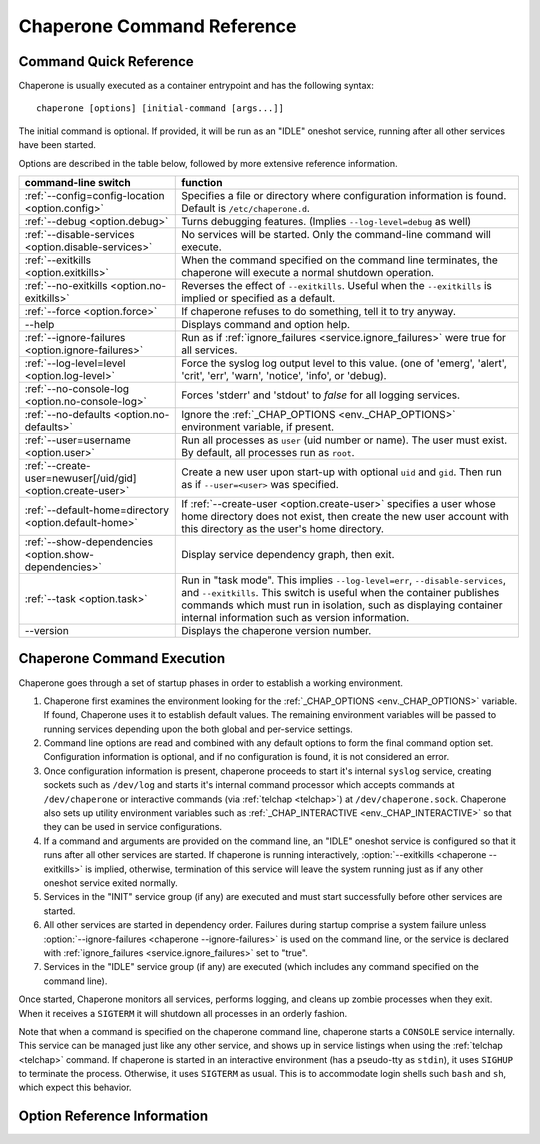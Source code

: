 .. chaperone documentation n
   command line documentation

Chaperone Command Reference
===========================

Command Quick Reference
-----------------------

Chaperone is usually executed as a container entrypoint and has the following syntax::

  chaperone [options] [initial-command [args...]]

The initial command is optional.  If provided, it will be run as an "IDLE" oneshot service, running after all
other services have been started.

Options are described in the table below, followed by more extensive reference information.

=============================================================  =================================================================================
command-line switch                	       		       function
=============================================================  =================================================================================
:ref:`--config=config-location <option.config>`                Specifies a file or directory where configuration information is found.
                                   	       		       Default is ``/etc/chaperone.d``.
:ref:`--debug <option.debug>`				       Turns debugging features.  (Implies ``--log-level=debug`` as well)
:ref:`--disable-services <option.disable-services>`	       No services will be started.  Only the command-line command will execute.
:ref:`--exitkills <option.exitkills>`			       When the command specified on the command line terminates, the chaperone
                                   	       		       will execute a normal shutdown operation.
:ref:`--no-exitkills <option.no-exitkills>`		       Reverses the effect of ``--exitkills``.  Useful when the ``--exitkills`` is
                                   	       		       implied or specified as a default.
:ref:`--force <option.force>`				       If chaperone refuses to do something, tell it to try anyway.
--help                             	       		       Displays command and option help.
:ref:`--ignore-failures <option.ignore-failures>`	       Run as if :ref:`ignore_failures <service.ignore_failures>` were true for all
                                   	       		       services.
:ref:`--log-level=level <option.log-level>`		       Force the syslog log output level to this value.  (one of 'emerg', 'alert', 'crit',
                                   	       		       'err', 'warn', 'notice', 'info', or 'debug).
:ref:`--no-console-log <option.no-console-log>`                Forces 'stderr' and 'stdout' to *false* for all logging services.
:ref:`--no-defaults <option.no-defaults>`		       Ignore the :ref:`_CHAP_OPTIONS <env._CHAP_OPTIONS>` environment variable,
                                   	       		       if present.
:ref:`--user=username <option.user>`			       Run all processes as ``user`` (uid number or name).  The user must exist.
                                   	       		       By default, all processes run as ``root``.
:ref:`--create-user=newuser[/uid/gid] <option.create-user>`    Create a new user upon start-up with optional ``uid`` and ``gid``.  Then
                                   	       		       run as if ``--user=<user>`` was specified.
:ref:`--default-home=directory <option.default-home>`          If :ref:`--create-user <option.create-user>` specifies a user whose
			       				       home directory does not exist, then create the new user account with this
							       directory as the user's home directory.
:ref:`--show-dependencies <option.show-dependencies>`	       Display service dependency graph, then exit.
:ref:`--task <option.task>`				       Run in "task mode".  This implies ``--log-level=err``, ``--disable-services``,
                                   	       		       and ``--exitkills``.  This switch is useful when the container publishes
                                   	       		       commands which must run in isolation, such as displaying container internal
                                   	       		       information such as version information.
--version                          	       		       Displays the chaperone version number.
=============================================================  =================================================================================
                                                 
Chaperone Command Execution
---------------------------

Chaperone goes through a set of startup phases in order to establish a working environment.

1.  Chaperone first examines the environment looking for the :ref:`_CHAP_OPTIONS <env._CHAP_OPTIONS>` variable.
    If found, Chaperone uses it to establish default values.  The remaining environment variables will be passed to
    running services depending upon the both global and per-service settings.

2.  Command line options are read and combined with any default options to form the final command option set.
    Configuration information is optional, and if no configuration is found, it is not considered an error.

3.  Once configuration information is present, chaperone proceeds to start it's internal ``syslog`` service,
    creating sockets such as ``/dev/log`` and starts it's internal command processor which accepts
    commands at ``/dev/chaperone`` or interactive commands (via :ref:`telchap <telchap>`) at
    ``/dev/chaperone.sock``.  Chaperone also sets up utility environment variables such as
    :ref:`_CHAP_INTERACTIVE <env._CHAP_INTERACTIVE>` so that they can be used in service configurations.

4.  If a command and arguments are provided on the command line, an "IDLE" oneshot service is configured
    so that it runs after all other services are started.  If chaperone is running interactively,
    :option:`--exitkills <chaperone --exitkills>` is implied, otherwise, termination of this service
    will leave the system running just as if any other oneshot service exited normally.

5.  Services in the "INIT" service group (if any) are executed and must start successfully before other services
    are started.

6.  All other services are started in dependency order.  Failures during startup comprise a system
    failure unless :option:`--ignore-failures <chaperone --ignore-failures>` is used on the command line, or
    the service is declared with :ref:`ignore_failures <service.ignore_failures>` set to "true".

7.  Services in the "IDLE" service group (if any) are executed (which includes any command specified on the
    command line).

Once started, Chaperone monitors all services, performs logging, and cleans up zombie processes when
they exit.   When it receives a ``SIGTERM`` it will shutdown all processes in an orderly fashion.


Note that when a command is specified on the chaperone command line, chaperone starts a ``CONSOLE`` service internally.
This service can be managed just like any other service, and shows up in service listings when using the :ref:`telchap <telchap>`
command.   If chaperone is started in an interactive environment (has a pseudo-tty as ``stdin``), it uses
``SIGHUP`` to terminate the process. Otherwise, it uses ``SIGTERM`` as usual.   This is to accommodate login
shells such ``bash`` and ``sh``, which expect this behavior.


Option Reference Information
----------------------------

.. program:: chaperone

.. _option.config:

.. option:: --config <file-or-directory>

   Specifies the full or relative path to the Chaperone's configuration directory or configuration
   file.   For example, assume that ``chaperone.conf`` is a file and ``chaperone.d`` is the name
   of a directory::

     chaperone --config /home/wwwuser/chaperone.conf

   will tell Chaperone to read all configuration directives from the single self-contained
   configuration file specified.  No other directives will be read.  Or,::

     chaperone --config /home/wwwuser/chaperone.d

   specifies that the contents of the directory ``chaperone.d`` should be scanned and any file
   ending with ``.conf`` or ``.yaml`` will be read (in alphabetic order) to create the final
   configuration.   To understand how Chaperone handles directives which occur in multiple
   files, see :ref:`config.file-format`.

   If not specified, defaults to ``/etc/chaperone.d``, or uses the default option set in
   the ``_CHAP_OPTIONS`` (see :ref:`ch.env`) environment variable.

.. _option.debug:

.. option:: --debug

   Enables debugging features.   When debugging is enabled:

   * chaperone will print out a raw dump of all command line options (including those derived from defaults),
     as well as configuration information.
   * Internal debugging messages will be turned on, describing service start-up in more detail.
   * Traceback for internal errors will be enabled, making it easier to report bugs.
   * syslog logging will be forced to output all log levels (the same as using ``filter: '*.debug'`` in all
     logging entries.

.. _option.disable-services:

.. option:: --disable-services

   When set to 'true', then no services will be started or configured, though dependencies and configuration
   syntax will be checked normally.

   This switch can be useful in cases where services do not start correctly, or you want to enter a fresh
   container for inspection or other purposes.  For example::

     chaperone --disable-services /bin/bash

   will run ``bash`` alone as a child of chaperone, or in the case of using chaperone-enabled Docker images::

     docker run -t -i chapdev/chaperone-lamp --disable-services /bin/bash

   creates a fresh LAMP container running only ``bash`` so you can inspect the contents of the container without
   enabling any of the services.

.. _option.exitkills:

.. option:: --exitkills

   This option works in conjunction with an ``initial-command`` specified on the command line, and will cause
   the entire container to shut down when the command completes.

   Chaperone attempts to anticipate what is needed automatically, and if run in an interactive container,
   will default to ``--exitkills`` or when run as a daemon defaults to ``--no-exitkills``.  For example,
   the following docker command will cause an exit after ``bash`` completes::

     docker run -t -i --rm=true chapdev/chaperone-baseimage /bin/bash

   whereas the following command will not exit upon bash's completion::

     docker run -d chapdev/chaperone-baseimage /bin/bash

   Both this option as well as :ref:`--no-exitkills <option.no-exitkills>` are provided when Chaperone's
   default behavior is not desired.

.. _option.no-exitkills:

.. option:: --no-exitkills

   Will not shutdown the system when the ``initial-command`` exits.  See :ref:`--exitkills <option.exitkills>`.

.. _option.force:

.. option:: --force

   This option can be used to force Chaperone to attempt an operation even though it typically
   would refuse.  At present, there are not many situations where this command is useful, but that may
   change.  In cases where it can be used, Chaperone will display an alert, for example::

     wheezy:~$ chaperone
     Normally, chaperone expects to run as PID 1 in the 'init' role.
     If you want to go ahead anyway, use --force.
     wheezy:~$

.. _option.ignore-failures:

.. option:: --ignore-failures

   Running with this option causes Chaperone to run as if the global setting :ref:`ignore_failures <settings.ignore_failures>` were
   set to "true".

   This can be useful when a service is failing on startup and causes sytem failure (as described in the :ref:`table.service-types` table).
   In such situations, troubleshooting can be difficult since the container may be transient and failure information may be lost.

   For example, to run a shell in a container even if it is failing on startup::

     docker run -t -i --rm=true chapdev/chaperone-lamp --ignore-failures /bin/bash

 
.. _option.log-level:

.. option:: --log-level level-name

   Normally, Chaperone should be configured to do logging with :ref:`logging directives <logging>`.  However, at times, more
   detail is needed in the logs for troubleshooting purposes.  

   This option should be followed by one of the log levels: **emerg**, **alert**, **crit**, **err**, **warn**, **notice**,
   **info**, or **debug**.  When specified, it forces the logging system to behave as if *all* log definitions have a minimum
   severity of ``level-name``.

   For example, ``--log-level info`` assures that all types messages except debugging messages will be displayed in all logs;
   ``--log-level debug`` assures that all types of messages are displayed.

   Note that logging still must be configured so that syslog messages have some destination.  By default, log messages
   are captured but not directed to 'stdout' or a file.  Most configurations include at least a simple logging directive like this::

     console.logging: {
       selector: '*.warn',
       stdout: true,
     }

   which tells Chaperone to direct any messages of warning level or greater severity to 'stdout'.  Including ``--log-level info``,
   for example, would cause Chaperone to behave as if the declaration looked like this::

     console.logging: {
       selector: '*.info',
       stdout: true,
     }

   Note also that using the :ref:`--debug <option.debug>` switch automatically sets the log level to 'debug', so use of this
   switch in such cases is redundant.

.. _option.no-console-log:

.. option:: --no-console-log

   This switch unsets any :ref:`stdout <logging.stdout>` and :ref:`stderr <logging.stderr>` logging directives, thus disabling
   any logging to the console.

   Disabling console output can be useful in special-case situations, such as when a command-line command wishes to dump
   container internals to ``stdout`` in some format (such as ``gzip``) which may be corrupted if inadvertent console
   messages are produced.

.. _option.no-defaults:

.. option:: --no-defaults

   Using this switch causes Chaperone to ignore any configuration defaults set in the :ref:`_CHAP_OPTIONS <env._CHAP_OPTIONS>`
   environment variable.  Only the options provided on the command line itself will be recognized when this switch is used.

.. _option.user:

.. option:: --user name-or-number

   Normally, when Chaperone is started, it runs as the same user which executed the ``chaperone`` command (usually ``root``).
   However, in many cases, it is desirable to have Chaperone spawn all services and use permissions of a different user. 
   This switch specifies the user account under which Chaperone will start all processes and logging services.  For example, 
   assume you have an account within a container called ``appuser`` and all services should run under that user account.
   You would simply do this::

     docker run -d my_chaperone_image --user appuser

   Chaperone will automatically assure that ``HOME``, ``LOGIN`` and ``LOGNAME`` are set correctly so that the
   application make sure all files are located relative to the application home directory.

   Typically, a production container would be built with this switch incorporated into the built image itself.
   (Such as using Docker's ``CMD`` or ``ENTRYPOINT`` directives in a `Dockerfile <https://docs.docker.com/reference/builder/>`_.

   Note the user *must exist* already inside the container's configuration.  If not, you can 
   use :ref:`--create-user <option.create-user>` to dynamically create a new user inside the container upon startup.

.. _option.create-user:

.. option:: --create-user name[/uid[:gid]]

   Often, a generic container can be designed to allow userspace mount points, isolating persistent data
   outside the container so that the container becomes entirely transient.   Because containers have a
   set of isolated user credentials, sharing files and permissions with the host volumes can often
   lead to difficulties.

   The ``--create-user`` switch allows you to "match" the host user (and optionally group) to the running
   process tree within the container so that file permissions are consistent.

   This switch accepts the following:

   * A ``name`` parameter which should be the name of a user that will be created the first time
     the container runs.
   * An optional ``uid`` which must be the numeric user ID of the user to be created.  If omitted,
     a new user ID will be assigned.
   * An optional ``gid`` which can be the name or number of an existing group, or the number
     of a new group to be created specifically for the new user.

   When ``uid`` and ``gid`` are omitted, Chaperone will use the container's installed OS policy
   to determine how to assign user credentials.

   This feature can be used to create generic start-up scripts for containers so that they
   share the credentials of whatever user created them.  Here is an example::

     #!/bin/bash
     # Extract host user UID/GID
     myuid=`id -u`
     mygid=`id -g`
     # Run the daemon
     docker run -d -v /home:/home my-app-image --create-user $USER/$myuid:$mygid

   Once started, the image can now be stopped and restarted while retaining
   the credential relationship with the host.

   .. note::
      Because containers are often *not* transient, and can be restarted, Chaperone is a bit
      smart about interpreting this switch, which usually be present both when the container
      is first started and when it is started again.  So, if the user name specified by
      ``--create-user`` already exists, Chaperone will check to assure that any
      ``uid`` or ``gid`` are correct, and proceed silently.

      If the user credentials are defined differently, then an error will occur.


.. _option.default-home:

.. option:: --default-home directory

   This option is meaningful only when used in combination with :ref:`--create-user <option.create-user>`
   and specifies the home directory to use if the user's home directory does not exist.

   This switch can be useful if a user's home directory may optionally be mounted as part
   of a volume mount, or if no such mount is provided, the user directory can default to an
   alternate location within the container itself.

   For example, assume that a container normally accepts a mount-point for ``/home``, where
   the specified user (in this case ``joebloggs``) has a pre-existing home directory,
   as follows::

     docker run -v /home:/home myimage --create-user joebloggs --config apps/chaperone.conf

   In this case, chaperone would find it's configuration in ``/home/joebloggs/apps/chaperone.conf``.

   But, if you wanted the container to be more versatile, you may want to create an
   application directory *inside* the container as well so that the container could run
   with either an internal configuration, or an external configuration to simplify
   development.

   So, the following could be used to provide a default home::

     docker run -v myimage --create-user joebloggs --default-home /defhome \
         --config apps/chaperone.conf

   The above command would instead find chaperone's configuration in ``/defhome/apps/chaperone.conf``,
   providing that no directory ``/home/joebloggs`` exists inside the container.

   Typically, when a container is first built, this switch is included in the
   :ref:`_CHAP_OPTIONS <env._CHAP_OPTIONS>` environment variable.  Doing so allows the container
   to be executed with a home directory mountpoint, or without.


.. _option.show-dependencies:

.. option:: --show-dependencies

   More complex service scenarios which use service directives :ref:`before <service.before>`,
   :ref:`after <service.after>` and :ref:`service_groups <service.service_groups>` can sometimes
   require debugging to assure the startup sequence is correct.

   This switch provides some assistance by creating an ASCII dependency graph which
   shows the relationship between services after Chaperone analyzes service
   dependencies.

   Here is how you can see a sample::

     $ docker run -i --rm=true chapdev/chaperone-lamp --show-dependencies
                 init | mysql | apache2 | logrotate | sample
     init      | ====
     mysql     |     ========
     apache2   |             ==========
     logrotate |             ======================
     sample    |                                   =========
     ----------> depends on...
     init      | 
     mysql     | init
     apache2   | mysql, init
     logrotate | mysql, init
     sample    | logrotate, apache2, mysql, init

   The output consists of two sections.  The top section shows the earliest
   start time for each service, relative to other defined services, rougly
   in the order Chaperone will start them.  The lower section contains
   the explicit dependencies after they have been resolved.

   You can also obtain this information from inside the container using
   the ":ref:`telchap dependencies <telchap.dependencies>`" command::

      rbunion@69c0e692d78c:~$ telchap dependencies
      telchap dependencies
                  init | mysql | apache2 | logrotate | sample | CONSOLE
      init      | ====
      mysql     |     ========
      apache2   |             ==========
      logrotate |             ======================
      sample    |                                   =========
      CONSOLE   |                                            ==========
      ----------> depends on...
      init      | 
      mysql     | init
      apache2   | init, mysql
      logrotate | init, mysql
      sample    | apache2, logrotate, init, mysql
      CONSOLE   | apache2, logrotate, init, mysql, sample

   If the container is running with a command-line command (such as ``bash``)
   you will also see the ``CONSOLE`` service listed, which is the service
   which was created internally to manage the interactive console.  Because
   the console is part of the :ref:`IDLE group <service.service_groups>`,
   you can see that it depends upon all other services before it will
   start.

.. _option.task:

.. option:: --task

   This is a convenience switch which is presently equivalent to combining:

     * :ref:`--no-console-log <option.no-console-log>`,
     * :ref:`--disable-services <option.disable-services>`, and
     * :ref:`--exitkills <option.exitkills>`.

   It is useful when the command provided on the command line does
   some utility task which circumvents the normal operation of the
   container.

   For example, imagine that you create a complex container with
   several internal components, and want to provide an easy way
   to report on the versions of software inside the container.
   You could write a simple script, perhaps called ``/app/bin/report-versions``
   then run it like this::

     $ docker run -i --rm=true my-app-image --task /app/bin/report-versions
     ngnnx: 1.9.1
     cluster-supervisor: git tag = 'production-1.22'
     replicator: 0.1
     $

   The ``--task`` switch attempts to silence any other output,
   and assure the container does nothing except start the command-line
   command (using the configured Chaperone environment), then exit.

   See the :ref:`get-chaplocal <get-chaplocal>` task for an example
   of how this switch has been used in practice.
